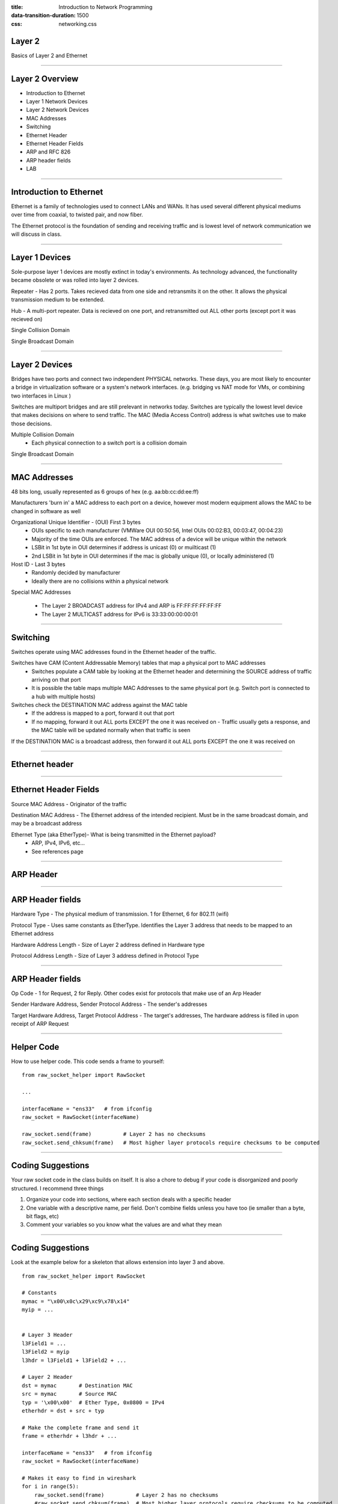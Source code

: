 :title: Introduction to Network Programming
:data-transition-duration: 1500
:css: networking.css

====================================
Layer 2 
====================================

Basics of Layer 2 and Ethernet

#######################

====================================
Layer 2 Overview  
====================================

- Introduction to Ethernet

- Layer 1 Network Devices

- Layer 2 Network Devices

- MAC Addresses

- Switching

- Ethernet Header

- Ethernet Header Fields

- ARP and RFC 826

- ARP header fields

- LAB

#######################

====================================
Introduction to Ethernet
====================================

Ethernet is a family of technologies used to connect LANs and WANs. It has used several different physical mediums over time from coaxial, to twisted pair, and now fiber. 

The Ethernet protocol is the foundation of sending and receiving traffic and is lowest level of network communication we will discuss in class. 


#######################

====================================
Layer 1 Devices
====================================

Sole-purpose layer 1 devices are mostly extinct in today's environments. As technology advanced, the functionality became obsolete or was rolled into layer 2 devices. 

Repeater - Has 2 ports. Takes recieved data from one side and retransmits it on the other. It allows the physical transmission medium to be extended.

Hub - A multi-port repeater. Data is recieved on one port, and retransmitted out ALL other ports (except port it was recieved on)

Single Collision Domain

Single Broadcast Domain

#######################

====================================
Layer 2 Devices
====================================

Bridges have two ports and connect two independent PHYSICAL networks. These days, you are most likely to encounter a bridge in virtualization software or a system's network interfaces. (e.g. bridging vs NAT mode for VMs, or combining two interfaces in Linux )

Switches are multiport bridges and are still prelevant in networks today. Switches are typically the lowest level device that makes decisions on where to send traffic. The MAC (Media Access Control) address is what switches use to make those decisions.

Multiple Collision Domain
  - Each physical connection to a switch port is a collision domain

Single Broadcast Domain 

#######################

====================================
MAC Addresses
====================================

48 bits long, usually represented as 6 groups of hex (e.g. aa:bb:cc:dd:ee:ff)

Manufacturers 'burn in' a MAC address to each port on a device, however most modern equipment allows the MAC to be changed in software as well

Organizational Unique Identifier - (OUI) First 3 bytes
 - OUIs specific to each manufacturer (VMWare OUI 00:50:56, Intel OUIs 00:02:B3, 00:03:47, 00:04:23)
 - Majority of the time OUIs are enforced. The MAC address of a device will be unique within the network
 - LSBit in 1st byte in OUI determines if address is unicast (0) or muilticast (1)
 - 2nd LSBit in 1st byte in OUI determines if the mac is globally unique (0), or locally administered (1)

Host ID - Last 3 bytes
 - Randomly decided by manufacturer
 - Ideally there are no collisions within a physical network

Special MAC Addresses

  - The Layer 2 BROADCAST address for IPv4 and ARP is FF:FF:FF:FF:FF:FF
  - The Layer 2 MULTICAST address for IPv6 is 33:33:00:00:00:01

#######################


====================================
Switching
====================================

Switches operate using MAC addresses found in the Ethernet header of the traffic. 

Switches have CAM (Content Addressable Memory) tables that map a physical port to MAC addresses
  - Switches populate a CAM table by looking at the Ethernet header and determining the SOURCE address of traffic arriving on that port
  - It is possible the table maps multiple MAC Addresses to the same physical port (e.g. Switch port is connected to a hub with multiple hosts)

Switches check the DESTINATION MAC address against the MAC table
  - If the address is mapped to a port, forward it out that port
  - If no mapping, forward it out ALL ports EXCEPT the one it was received on 
    - Traffic usually gets a response, and the MAC table will be updated normally when that traffic is seen

If the DESTINATION MAC is a broadcast address, then forward it out ALL ports EXCEPT the one it was received on 


#######################

====================================
Ethernet header
====================================

.. image:: img/ethernet_header.png

#######################

====================================
Ethernet Header Fields
====================================

Source MAC Address -  Originator of the traffic

Destination MAC Address - The Ethernet address of the intended recipient. Must be in the same broadcast domain, and may be a broadcast address

Ethernet Type (aka EtherType)- What is being transmitted in the Ethernet payload? 
  - ARP, IPv4, IPv6, etc...
  - See references page


#######################

====================================
ARP Header
====================================
.. image:: img/ethernet_arp_request.png


#######################

====================================
ARP Header fields
====================================

Hardware Type - The physical medium of transmission. 1 for Ethernet, 6 for 802.11 (wifi)

Protocol Type - Uses same constants as EtherType. Identifies the Layer 3 address that needs to be mapped to an Ethernet address

Hardware Address Length - Size of Layer 2 address defined in Hardware type

Protocol Address Length - Size of Layer 3 address defined in Protocol Type


#######################

====================================
ARP Header fields
====================================

Op Code - 1 for Request, 2 for Reply. Other codes exist for protocols that make use of an Arp Header

Sender Hardware Address, Sender Protocol Address - The sender's addresses

Target Hardware Address, Target Protocol Address - The target's addresses, The hardware address is filled in upon receipt of ARP Request

#######################

====================================
Helper Code
====================================

How to use helper code. This code sends a frame to yourself:

::

  from raw_socket_helper import RawSocket

  ...

  interfaceName = "ens33"   # from ifconfig
  raw_socket = RawSocket(interfaceName)

  raw_socket.send(frame)          # Layer 2 has no checksums
  raw_socket.send_chksum(frame)   # Most higher layer protocols require checksums to be computed

#######################


====================================
Coding Suggestions
====================================

Your raw socket code in the class builds on itself. It is also a chore to debug if your code is disorganized and poorly structured. I recommend three things

1) Organize your code into sections, where each section deals with a specific header

2) One variable with a descriptive name, per field. Don't combine fields unless you have too (ie smaller than a byte, bit flags, etc) 

3) Comment your variables so you know what the values are and what they mean


#######################


====================================
Coding Suggestions
====================================

Look at the example below for a skeleton that allows extension into layer 3 and above. 

::

  from raw_socket_helper import RawSocket

  # Constants
  mymac = "\x00\x0c\x29\xc9\x78\x14"
  myip = ...


  # Layer 3 Header
  l3Field1 = ... 
  l3Field2 = myip
  l3hdr = l3Field1 + l3Field2 + ...

  # Layer 2 Header
  dst = mymac       # Destination MAC
  src = mymac       # Source MAC
  typ = '\x00\x00'  # Ether Type, 0x0800 = IPv4  
  etherhdr = dst + src + typ
  
  # Make the complete frame and send it
  frame = etherhdr + l3hdr + ...     

  interfaceName = "ens33"   # from ifconfig
  raw_socket = RawSocket(interfaceName)
  
  # Makes it easy to find in wireshark
  for i in range(5):
      raw_socket.send(frame)          # Layer 2 has no checksums
      #raw_socket.send_chksum(frame)  # Most higher layer protocols require checksums to be computed


#######################


====================================
Debugging
====================================

Wireshark shows you all data, from Layer 2 onward using the collapsible trees in the packet window

Highlighting a field will show it's hex value highlighted

Wireshark will tell you if a packet is malformed, a protocol is malformed, there is an incorrect size, or there is a bad checksum, etc

If you have a checksum issue:
  
  - Make sure you use send_chksum() from the helper code
  - Make sure any size fields are calculated correctly. Check with the RFC
  - Are your checksums and reserved fields set to 0?


If you have a malformed packet/protocol

  - Ensure your fields are the proper width. Check with the RFC
  - Make sure any size fields are calculated correctly. Check with the RFC


A correctly formatted packet may still have bad data, If your code doesn't work, and wireshark shows it as a valid packet, your actual values are likely incorrect



#######################


====================================
LAB
====================================

In this lab you will be manually generating raw frames and transmitting them over the network.

Use the helper code provided to you (put the .py or .pyc files in the same diectory as your code)

Use Wireshark to identify the traffic on the wire. This will also help you troubleshoot.

1) A frame to your Windows machine or a coworker's machine (may need to use ipconfig/ifconfig)

2) ARP Request

What will happen if you send a complete ARP Reply to a host that did not send an ARP Request?
  - What vulnerability does this introduce?

#######################

====================================
LAB 2A
====================================

Generate a frame to your neighbor. They will have to tell you their MAC Address. 

Ensure that you see both your frame and your neighbor's frame on Wireshark. 
 

#######################

====================================
LAB 2B
====================================

Generate a valid ARP Request to your neighbor. Valid means it conforms the RFC, Wireshark confirms it is not malformed/displays no errors, and your request produces a reply.

Ensure that you see both your frame and your neighbor's frame on Wireshark. 

Ensure that you see the ARP Reply triggered by your ARP request in Wireshark. If you do not, your frame is incorrect.


#######################


====================================
References
====================================

RFC: 

  ARP - https://tools.ietf.org/html/rfc826

EtherType: 
  
  http://www.iana.org/assignments/ieee-802-numbers/ieee-802-numbers.xhtml


#######################

====================================
Layer 2 Overview  
====================================

Layer 1 and 2 Network devices
  - Switches are most prevelant

Layer 2 addresses are MAC addresses

Switching allows networking via Layer 2

Ethernet Header and ARP traffic
